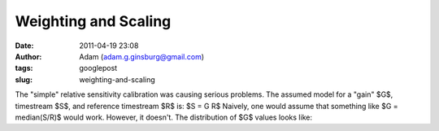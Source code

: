 Weighting and Scaling
#####################
:date: 2011-04-19 23:08
:author: Adam (adam.g.ginsburg@gmail.com)
:tags: googlepost
:slug: weighting-and-scaling

The "simple" relative sensitivity calibration was causing serious
problems.
The assumed model for a "gain" $G$, timestream $S$, and reference
timestream $R$ is:
$S = G R$
Naively, one would assume that something like
$G = median(S/R)$
would work. However, it doesn't. The distribution of $G$ values looks
like:
